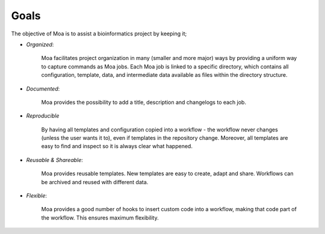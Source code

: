 .. _goals:

Goals
=====

The objective of Moa is to assist a bioinformatics project by keeping it;

- *Organized*: 

    Moa facilitates project organization in many (smaller and more
    major) ways by providing a uniform way to capture
    commands as Moa jobs. Each Moa job is linked to a specific
    directory, which contains all configuration, template, data, and
    intermediate data available as files within the directory structure.

- *Documented*: 

    Moa provides the possibility to add a title, description and
    changelogs to each job.

- *Reproducible*

   By having all templates and configuration copied into a workflow -
   the workflow never changes (unless the user wants it to), even
   if templates in the repository change. Moreover, all templates are
   easy to find and inspect so it is always clear what happened.

- *Reusable & Shareable*: 

   Moa provides reusable templates. New templates are easy to create,
   adapt and share. Workflows can be archived and reused with
   different data.

- *Flexible*:

    Moa provides a good number of hooks to insert custom code into a
    workflow, making that code part of the workflow. This ensures
    maximum flexibility.

